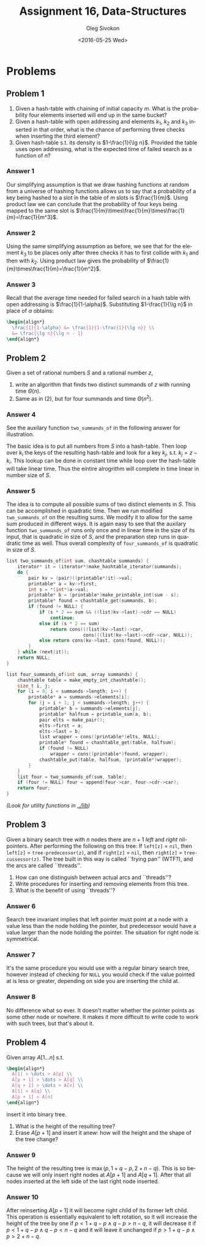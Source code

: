 # -*- fill-column: 80; org-confirm-babel-evaluate: nil -*-

#+TITLE:     Assignment 16, Data-Structures
#+AUTHOR:    Oleg Sivokon
#+EMAIL:     olegsivokon@gmail.com
#+DATE:      <2016-05-25 Wed>
#+DESCRIPTION: Third assignment in the course Data-Structures
#+KEYWORDS: Data-Structures, Algorithms, Assignment
#+LANGUAGE: en
#+LaTeX_CLASS: article
#+LATEX_HEADER: \usepackage{commath}
#+LATEX_HEADER: \usepackage{pgf}
#+LATEX_HEADER: \usepackage{tikz}
#+LATEX_HEADER: \usetikzlibrary{shapes, arrows}
#+LATEX_HEADER: \usepackage{marginnote}
#+LATEX_HEADER: \usepackage{listings}
#+LATEX_HEADER: \usepackage{enumerate}
#+LATEX_HEADER: \usepackage{algpseudocode}
#+LATEX_HEADER: \usepackage{algorithm}
#+LATEX_HEADER: \usepackage{mathtools}
#+LATEX_HEADER: \setlength{\parskip}{16pt plus 2pt minus 2pt}
#+LATEX_HEADER: \renewcommand{\arraystretch}{1.6}

#+BEGIN_SRC emacs-lisp :exports none
  (setq org-latex-pdf-process
        '("latexmk -pdflatex='pdflatex -shell-escape -interaction nonstopmode' -pdf -f %f")
        org-latex-listings t
        org-src-fontify-natively t
        org-babel-latex-htlatex "htlatex")

  (defmacro by-backend (&rest body)
    `(progn
       (cl-case org-export-current-backend ,@body)))

  ;; (defmacro by-backend (&rest body)
  ;;   `(cl-case (when (boundp 'backend)
  ;;               (org-export-backend-name backend))
  ;;      ,@body))
#+END_SRC

#+RESULTS:
: by-backend

#+BEGIN_LATEX
\definecolor{codebg}{rgb}{0.96,0.99,0.8}
\definecolor{codestr}{rgb}{0.46,0.09,0.2}
\lstset{%
  backgroundcolor=\color{codebg},
  basicstyle=\ttfamily\scriptsize,
  breakatwhitespace=false,
  breaklines=false,
  captionpos=b,
  framexleftmargin=10pt,
  xleftmargin=10pt,
  framerule=0pt,
  frame=tb,
  keepspaces=true,
  keywordstyle=\color{blue},
  showspaces=false,
  showstringspaces=false,
  showtabs=false,
  stringstyle=\color{codestr},
  tabsize=2
}
\lstnewenvironment{maxima}{%
  \lstset{%
    backgroundcolor=\color{codebg},
    escapeinside={(*@}{@*)},
    aboveskip=20pt,
    captionpos=b,
    label=,
    caption=,
    showstringspaces=false,
    frame=single,
    framerule=0pt,
    basicstyle=\ttfamily\scriptsize,
    columns=fixed}}{}
}
\makeatletter
\newcommand{\verbatimfont}[1]{\renewcommand{\verbatim@font}{\ttfamily#1}}
\makeatother
\verbatimfont{\small}%
\clearpage
#+END_LATEX

* Problems

** Problem 1
   1. Given a hash-table with chaining of initial capacity $m$.  What is the
      probability four elements inserted will end up in the same bucket?
   2. Given a hash-table with open addressing and elements $k_1$, $k_2$ and
      $k_3$ inserted in that order, what is the chance of performing three
      checks when inserting the third element?
   3. Given hash-table s.t. its density is $1-\frac{1}{\lg n}$.  Provided the
      table uses open addressing, what is the expected time of failed search as
      a function of $n$?

*** Answer 1
    Our simplifying assumption is that we draw hashing functions at random from
    a universe of hashing functions allows us to say that a probability of a key
    being hashed to a slot in the table of $m$ slots is $\frac{1}{m}$.  Using
    product law we can conclude that the probability of four keys being mapped
    to the same slot is
    $\frac{1}{m}\times\frac{1}{m}\times\frac{1}{m}=\frac{1}{m^3}$.

*** Answer 2
    Using the same simplifying assumption as before, we see that for the element
    $k_3$ to be places only after three checks it has to first collide with
    $k_1$ and then with $k_2$.  Using product law gives the probability of
    $\frac{1}{m}\times\frac{1}{m}=\frac{1}{m^2}$.

*** Answer 3
    Recall that the average time needed for failed search in a hash table with
    open addressing is $\frac{1}{1-\alpha}$.  Substituting $1-\frac{1}{\lg n}$
    in place of $\alpha$ obtains:
    #+HEADER: :exports results
    #+HEADER: :results (by-backend (pdf "latex") (t "raw"))
    #+BEGIN_SRC latex
      \begin{align*}
        \frac{1}{1-\alpha} &= \frac{1}{1-\frac{1}{\lg n}} \\
        &= \frac{\lg n}{\lg n - 1}
      \end{align*}
   #+END_SRC

** Problem 2
   Given a set of rational numbers $S$ and a rational number $z$,
   1. write an algorithm that finds two distinct summands of $z$ with running
      time $\Theta(n)$.
   2. Same as in (2), but for four summands and time $\Theta(n^2)$.

*** Answer 4
    See the auxilary function =two_summands_of= in the following answer for
    illustration.

    The basic idea is to put all numbers from $S$ into a hash-table.  Then loop
    over $k_i$ the keys of the resulting hash-table and look for a key $k_j$,
    s.t.  $k_j = z - k_i$.  This lookup can be done in constant time while loop
    over the hash-table will take linear time.  Thus the eintire alrogrithm will
    complete in time linear in number size of $S$.

*** Answer 5
    The idea is to compute all possible sums of two distinct elements in $S$.
    This can be accomplished in quadratic time.  Then we run modified
    =two_summands_of= on the resulting sums.  We modify it to allow for the same
    sum produced in different ways.  It is again easy to see that the auxilary
    function =two_summands_of= runs only once and in linear time in the size of
    its input, that is quadratic in size of $S$, and the preparation step runs
    in quadratic time as well.  Thus overall complexity of =four_summands_of= is
    quadratic in size of $S$.

    #+BEGIN_SRC C
      list two_summands_of(int sum, chashtable summands) {
          iterator* it = (iterator*)make_hashtable_iterator(summands);
          do {
              pair kv = (pair)((printable*)it)->val;
              printable* a = kv->first;
              int s = *(int*)a->val;
              printable* b = (printable*)make_printable_int(sum - s);
              printable* found = chashtable_get(summands, b);
              if (found != NULL) {
                  if (s * 2 == sum && ((list)kv->last)->cdr == NULL)
                      continue;
                  else if (s * 2 == sum)
                      return cons(((list)kv->last)->car,
                                  cons(((list)kv->last)->cdr->car, NULL));
                  else return cons(kv->last, cons(found, NULL));
              }
          } while (next(it));
          return NULL;
      }
    #+END_SRC

    #+BEGIN_SRC C
      list four_summands_of(int sum, array summands) {
          chashtable table = make_empty_int_chashtable();
          size_t i, j;
          for (i = 0; i < summands->length; i++) {
              printable* a = summands->elements[i];
              for (j = i + 1; j < summands->length; j++) {
                  printable* b = summands->elements[j];
                  printable* halfsum = printable_sum(a, b);
                  pair elts = make_pair();
                  elts->first = a;
                  elts->last = b;
                  list wrapper = cons((printable*)elts, NULL);
                  printable* found = chashtable_get(table, halfsum);
                  if (found != NULL)
                      wrapper = cons((printable*)found, wrapper);
                  chashtable_put(table, halfsum, (printable*)wrapper);
              }
          }
          list four = two_summands_of(sum, table);
          if (four != NULL) four = append(four->car, four->cdr->car);
          return four;
      }
    #+END_SRC

    /(Look for utility functions in [[../lib]])/

** Problem 3
   Given a binary search tree with $n$ nodes there are $n + 1$ /left/ and
   /right/ nil-pointers.  After performing the following on this tree: If
   =left[z]= = =nil=, then =left[z]= = =tree-predecessor(z)=, and if =right[z]=
   = =nil=, then =right[z]= = =tree-cussessor(z)=.  The tree built in this way
   is called ``frying pan'' (WTF?), and the arcs are called ``threads''.
   1. How can one distinguish between actual arcs and ``threads''?
   2. Write procedures for inserting and removing elements from this tree.
   3. What is the benefit of using ``threads''?

*** Answer 6
    Search tree invariant implies that left pointer must point at a node with
    a value less than the node holding the pointer, but predecessor would have
    a value larger than the node holding the pointer.  The situation for right
    node is symmetrical.

*** Answer 7
    It's the same procedure you would use with a regular binary search tree,
    however instead of checking for =NULL= you would check if the value pointed
    at is less or greater, depending on side you are inserting the child at.

*** Answer 8
    No difference what so ever.  It doesn't matter whether the pointer points
    as some other node or nowhere.  It makes it more difficult to write code
    to work with such trees, but that's about it.

** Problem 4
   Given array $A[1\dots n]$ s.t. 
   #+HEADER: :exports results
   #+HEADER: :results (by-backend (pdf "latex") (t "raw"))
   #+BEGIN_SRC latex
     \begin{align*}
       A[1] > \dots > A[p] \\
       A[p + 1] > \dots > A[q] \\
       A[q + 1] > \dots > A[n] \\
       A[1] < A[q] \\
       A[p + 1] < A[n]
     \end{align*}
   #+END_SRC
   insert it into binary tree.
   1. What is the height of the resulting tree?
   2. Erase $A[p+1]$ and insert it anew: how will the height and the shape of
      the tree change?
   
*** Answer 9
    The height of the resulting tree is $\max(p, 1 + q - p, 2 + n - q)$.  This is
    so because we will only insert right nodes at $A[p + 1]$ and $A[q + 1]$.  After
    that all nodes inserted at the left side of the last right node inserted.

*** Answer 10
    After reinserting $A[p + 1]$ it will become right child of its former left
    child.  This operation is essentially equivalent to left rotation, so it
    will increase the height of the tree by one if $p < 1 + q - p \land q - p >
    n - q$, it will decrease it if $p < 1 + q - p \land q - p < n - q$ and it
    will leave it unchanged if $p > 1 + q - p \land p > 2 + n - q$.
    
